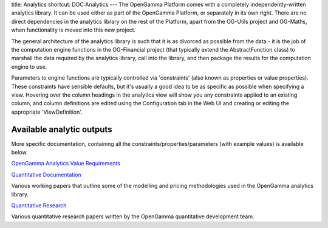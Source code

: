 title: Analytics
shortcut: DOC:Analytics
---
The OpenGamma Platform comes with a completely independently-written analytics library.  It can be used either as part of the OpenGamma Platform, or separately in its own right.  There are no direct dependencies in the analytics library on the rest of the Platform, apart from the OG-Utils project and OG-Maths, when functionality is moved into this new project.

The general architecture of the analytics library is such that it is as divorced as possible from the data - it is the job of the computation engine functions in the OG-Financial project (that typically extend the AbstractFunction class) to marshall the data required by the analytics library, call into the library, and then package the results for the computation engine to use.

Parameters to engine functions are typically controlled via 'constraints' (also known as properties or value properties).  These constraints have sensible defaults, but it's usually a good idea to be as specific as possible when specifying a view.  Hovering over the column headings in the analytics view will show you any constraints applied to an existing column, and column definitions are edited using the Configuration tab in the Web UI and creating or editing the appropriate  'ViewDefinition'.

..........................
Available analytic outputs
..........................


More specific documentation, containing all the constraints/properties/parameters (with example values) is available below.

`OpenGamma Analytics Value Requirements </confluence/DOC/OpenGamma-Platform-Documentation/Analytics/OpenGamma-Analytics-Value-Requirements/index.rst>`_ 




`Quantitative Documentation </confluence/DOC/OpenGamma-Platform-Documentation/Analytics/Quantitative-Documentation/index.rst>`_ 

Various working papers that outline some of the modelling and pricing methodologies used in the OpenGamma analytics library.



`Quantitative Research </confluence/DOC/OpenGamma-Platform-Documentation/Analytics/Quantitative-Research/index.rst>`_ 

Various quantitative research papers written by the OpenGamma quantitative development team.
